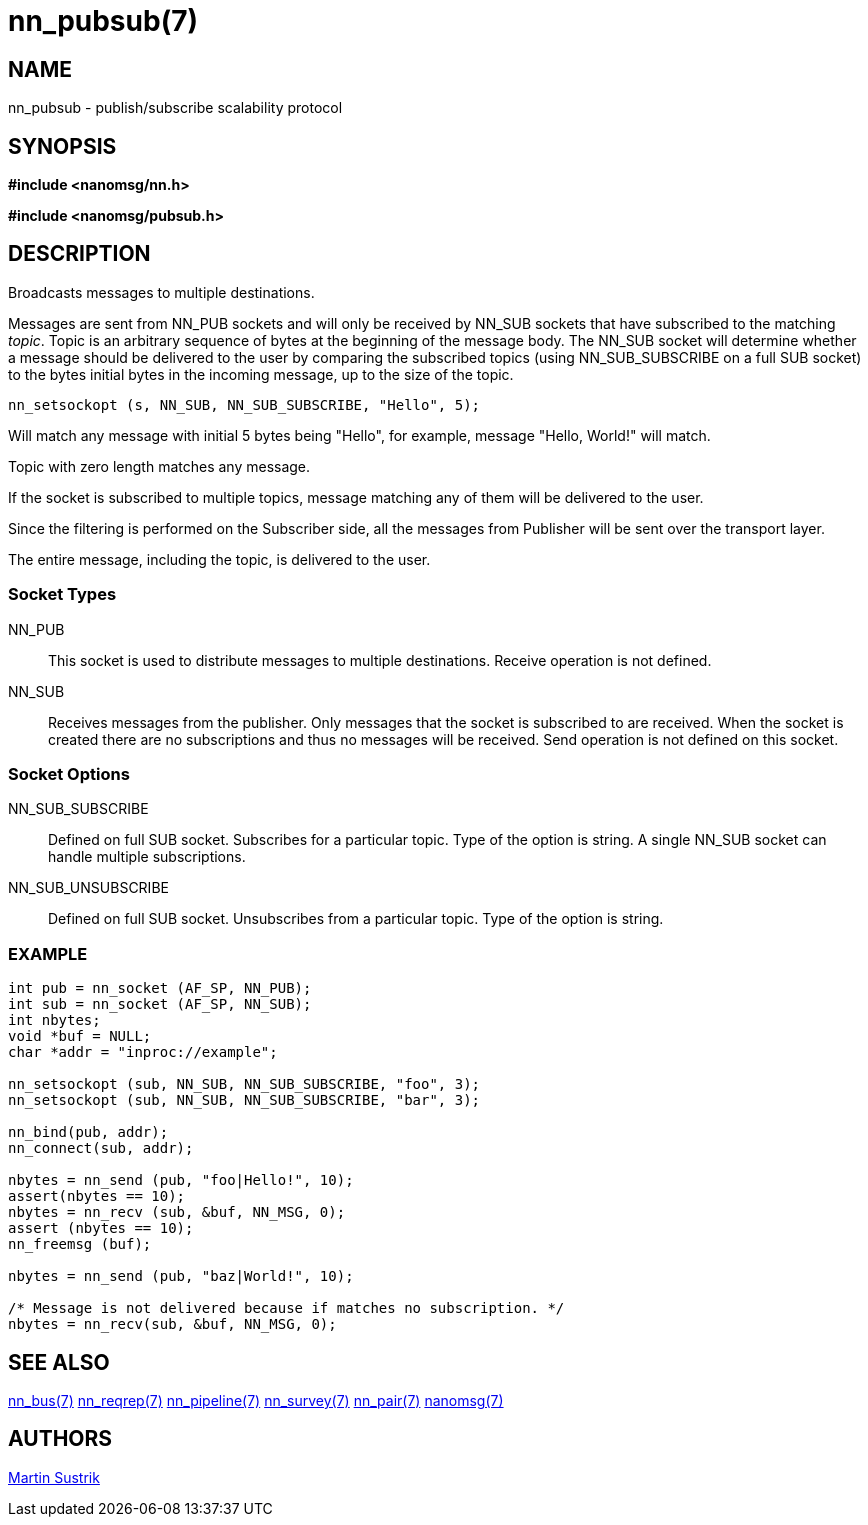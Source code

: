 nn_pubsub(7)
============

NAME
----
nn_pubsub - publish/subscribe scalability protocol


SYNOPSIS
--------
*#include <nanomsg/nn.h>*

*#include <nanomsg/pubsub.h>*


DESCRIPTION
-----------
Broadcasts messages to multiple destinations.

Messages are sent from NN_PUB sockets and will only be received by NN_SUB
sockets that have subscribed to the matching 'topic'. Topic is an arbitrary
sequence of bytes at the beginning of the message body. The NN_SUB socket will
determine whether a message should be delivered to the user by comparing the
subscribed topics (using NN_SUB_SUBSCRIBE on a full SUB socket) to the bytes
initial bytes in the incoming message, up to the size of the topic.

----
nn_setsockopt (s, NN_SUB, NN_SUB_SUBSCRIBE, "Hello", 5);
----

Will match any message with initial 5 bytes being "Hello", for example,
message "Hello, World!" will match.

Topic with zero length matches any message.

If the socket is subscribed to multiple topics, message matching any of them
will be delivered to the user.

Since the filtering is performed on the Subscriber side, all the messages 
from Publisher will be sent over the transport layer. 

The entire message, including the topic, is delivered to the user.

Socket Types
~~~~~~~~~~~~

NN_PUB::
    This socket is used to distribute messages to multiple destinations.
    Receive operation is not defined.
NN_SUB::
    Receives messages from the publisher. Only messages that the socket is
    subscribed to are received. When the socket is created there are no
    subscriptions and thus no messages will be received. Send operation is
    not defined on this socket.

Socket Options
~~~~~~~~~~~~~~

NN_SUB_SUBSCRIBE::
    Defined on full SUB socket. Subscribes for a particular topic. Type of the
    option is string. A single NN_SUB socket can handle multiple subscriptions.
NN_SUB_UNSUBSCRIBE::
    Defined on full SUB socket. Unsubscribes from a particular topic. Type of
    the option is string.

EXAMPLE
~~~~~~~

----
int pub = nn_socket (AF_SP, NN_PUB);
int sub = nn_socket (AF_SP, NN_SUB);
int nbytes;
void *buf = NULL;
char *addr = "inproc://example";

nn_setsockopt (sub, NN_SUB, NN_SUB_SUBSCRIBE, "foo", 3);
nn_setsockopt (sub, NN_SUB, NN_SUB_SUBSCRIBE, "bar", 3);

nn_bind(pub, addr);
nn_connect(sub, addr);

nbytes = nn_send (pub, "foo|Hello!", 10);
assert(nbytes == 10);
nbytes = nn_recv (sub, &buf, NN_MSG, 0);
assert (nbytes == 10);
nn_freemsg (buf);

nbytes = nn_send (pub, "baz|World!", 10);

/* Message is not delivered because if matches no subscription. */
nbytes = nn_recv(sub, &buf, NN_MSG, 0);
----


SEE ALSO
--------
<<nn_bus#,nn_bus(7)>>
<<nn_reqrep#,nn_reqrep(7)>>
<<nn_pipeline#,nn_pipeline(7)>>
<<nn_survey#,nn_survey(7)>>
<<nn_pair#,nn_pair(7)>>
<<nanomsg#,nanomsg(7)>>

AUTHORS
-------
link:mailto:sustrik@250bpm.com[Martin Sustrik]

